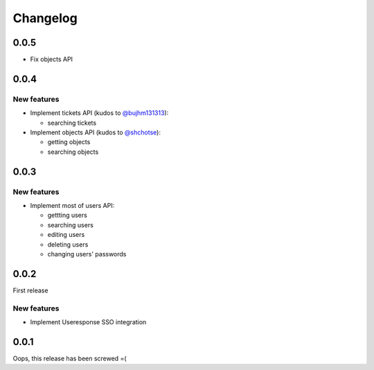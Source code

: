 =========
Changelog
=========

0.0.5
=====

- Fix objects API

0.0.4
=====

New features
------------

- Implement tickets API (kudos to `@bujhm131313 <https://github.com/bujhm131313>`_):

  - searching tickets

- Implement objects API (kudos to `@shchotse <https://github.com/shchotse>`_):

  - getting objects
  - searching objects


0.0.3
=====

New features
------------

- Implement most of users API:

  - gettting users
  - searching users
  - editing users
  - deleting users
  - changing users' passwords

0.0.2
=====

First release

New features
------------

- Implement Useresponse SSO integration


0.0.1
=====

Oops, this release has been screwed =(
